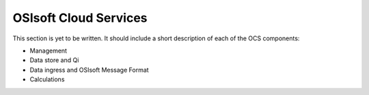 OSIsoft Cloud Services
======================

This section is yet to be written. It should include a short description of each of the OCS components:

* Management
* Data store and Qi
* Data ingress and OSIsoft Message Format
* Calculations

